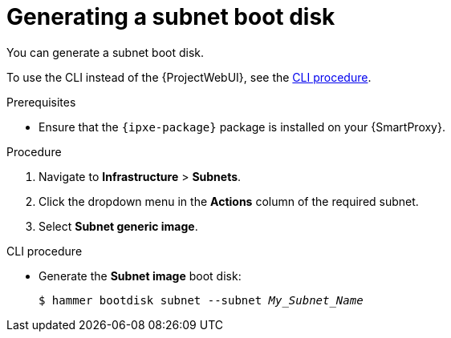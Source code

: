 [id="generating-a-subnet-boot-disk"]
= Generating a subnet boot disk

You can generate a subnet boot disk.

To use the CLI instead of the {ProjectWebUI}, see the xref:cli-generating-a-subnet-boot-disk[].

.Prerequisites
* Ensure that the `{ipxe-package}` package is installed on your {SmartProxy}.

.Procedure
. Navigate to *Infrastructure* > *Subnets*.
. Click the dropdown menu in the *Actions* column of the required subnet.
. Select *Subnet generic image*.

[id="cli-generating-a-subnet-boot-disk"]
.CLI procedure
* Generate the *Subnet image* boot disk:
+
[options="nowrap" subs="+quotes"]
----
$ hammer bootdisk subnet --subnet _My_Subnet_Name_
----
